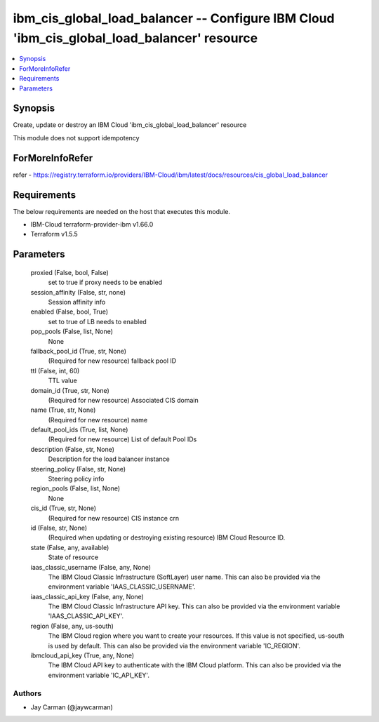 
ibm_cis_global_load_balancer -- Configure IBM Cloud 'ibm_cis_global_load_balancer' resource
===========================================================================================

.. contents::
   :local:
   :depth: 1


Synopsis
--------

Create, update or destroy an IBM Cloud 'ibm_cis_global_load_balancer' resource

This module does not support idempotency


ForMoreInfoRefer
----------------
refer - https://registry.terraform.io/providers/IBM-Cloud/ibm/latest/docs/resources/cis_global_load_balancer

Requirements
------------
The below requirements are needed on the host that executes this module.

- IBM-Cloud terraform-provider-ibm v1.66.0
- Terraform v1.5.5



Parameters
----------

  proxied (False, bool, False)
    set to true if proxy needs to be enabled


  session_affinity (False, str, none)
    Session affinity info


  enabled (False, bool, True)
    set to true of LB needs to enabled


  pop_pools (False, list, None)
    None


  fallback_pool_id (True, str, None)
    (Required for new resource) fallback pool ID


  ttl (False, int, 60)
    TTL value


  domain_id (True, str, None)
    (Required for new resource) Associated CIS domain


  name (True, str, None)
    (Required for new resource) name


  default_pool_ids (True, list, None)
    (Required for new resource) List of default Pool IDs


  description (False, str, None)
    Description for the load balancer instance


  steering_policy (False, str, None)
    Steering policy info


  region_pools (False, list, None)
    None


  cis_id (True, str, None)
    (Required for new resource) CIS instance crn


  id (False, str, None)
    (Required when updating or destroying existing resource) IBM Cloud Resource ID.


  state (False, any, available)
    State of resource


  iaas_classic_username (False, any, None)
    The IBM Cloud Classic Infrastructure (SoftLayer) user name. This can also be provided via the environment variable 'IAAS_CLASSIC_USERNAME'.


  iaas_classic_api_key (False, any, None)
    The IBM Cloud Classic Infrastructure API key. This can also be provided via the environment variable 'IAAS_CLASSIC_API_KEY'.


  region (False, any, us-south)
    The IBM Cloud region where you want to create your resources. If this value is not specified, us-south is used by default. This can also be provided via the environment variable 'IC_REGION'.


  ibmcloud_api_key (True, any, None)
    The IBM Cloud API key to authenticate with the IBM Cloud platform. This can also be provided via the environment variable 'IC_API_KEY'.













Authors
~~~~~~~

- Jay Carman (@jaywcarman)

